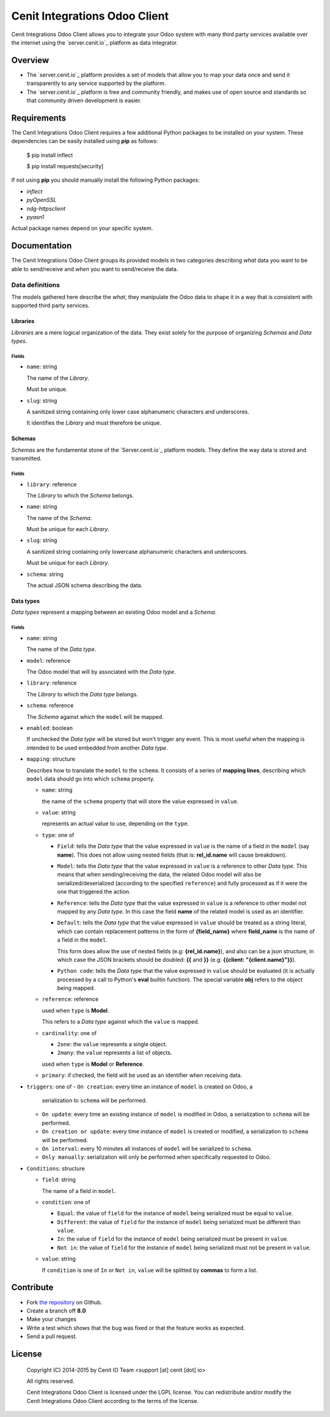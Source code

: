 ==============================
Cenit Integrations Odoo Client
==============================

Cenit Integrations Odoo Client allows you to integrate your Odoo system with
many third party services available over the internet using the `server.cenit.io`_
platform as data integrator.

Overview
========

+ The `server.cenit.io`_ platform provides a set of models that allow you to map your
  data once and send it transparently to any service supported by the platform.
+ The `server.cenit.io`_ platform is free and community friendly, and makes use of
  open source and standards so that community driven development is easier.

Requirements
============

The Cenit Integrations Odoo Client requires a few additional Python packages to
be installed on your system. These dependencies can be easily installed using
**pip** as follows:

    $ pip install inflect

    $ pip install requests[security]

If not using **pip** you should manually install the following Python packages:

+ `inflect`
+ `pyOpenSSL`
+ `ndg-httpsclient`
+ `pyasn1`

Actual package names depend on your specific system.

Documentation
=============

The Cenit Integrations Odoo Client groups its provided models in two categories
describing *what* data you want to be able to send/receive and *when* you want
to send/receive the data.

Data definitions
################

The models gathered here describe the *what*, they manipulate the Odoo data to
shape it in a way that is consistent with supported third party services.

Libraries
+++++++++

*Libraries* are a mere logical organization of the data. They exist solely for
the purpose of organizing *Schemas* and *Data types*.

Fields
------

+ ``name``: string

  The name of the *Library*.

  Must be unique.

+ ``slug``: string

  A sanitized string containing only lower case alphanumeric characters and
  underscores.

  It identifies the *Library* and must therefore be unique.

Schemas
+++++++

*Schemas* are the fundamental stone of the `Server.cenit.io`_ platform models. They
define the way data is stored and transmitted.

Fields
------

+ ``library``: reference

  The *Library* to which the *Schema* belongs.

+ ``name``: string

  The name of the *Schema*.

  Must be unique for each *Library*.

+ ``slug``: string

  A sanitized string containing only lowercase alphanumeric characters and
  underscores.

  Must be unique for each *Library*.

+ ``schema``: string

  The actual JSON schema describing the data.

Data types
++++++++++

*Data types* represent a mapping between an existing Odoo model and a *Schema*.

Fields
------

+ ``name``: string

  The name of the *Data type*.

+ ``model``: reference

  The Odoo model that will by associated with the *Data type*.

+ ``library``: reference

  The *Library* to which the *Data type* belongs.

+ ``schema``: reference

  The *Schema* against which the ``model`` will be mapped.

+ ``enabled``: boolean

  If unchecked the *Data type* will be stored but won't trigger any event.
  This is most useful when the mapping is intended to be used embedded from
  another *Data type*.

+ ``mapping``: structure

  Describes how to translate the ``model`` to the ``schema``.
  It consists of a series of **mapping lines**, describing which ``model``
  data should go into which ``schema`` property.

  - ``name``: string

    the name of the ``schema`` property that will store the value expressed in
    ``value``.

  - ``value``: string

    represents an actual value to use, depending on the ``type``.

  - ``type``: one of

    - ``Field``: tells the *Data type* that the value expressed in ``value`` is
      the name of a field in the ``model`` (say **name**). This does not
      allow using nested fields (that is: **rel_id.name** will cause breakdown).

    - ``Model``: tells the *Data type* that the value expressed in ``value`` is
      a reference to other *Data type*. This means that when sending/receiving
      the data, the related Odoo model will also be serialized/deserialized
      (according to the specified ``reference``) and fully processed as if it
      were the one that triggered the action.

    - ``Reference``: tells the *Data type* that the value expressed in
      ``value`` is a reference to other model not mapped by any *Data type*. In
      this case the field **name** of the related model is used as an
      identifier.

    - ``Default``: tells the *Data type* that the value expressed in ``value``
      should be treated as a string literal, which can contain replacement
      patterns in the form of **{field_name}** where **field_name** is the
      name of a field in the ``model``.

      This form does allow the use of nested fields (e.g: **{rel_id.name}**),
      and also can be a json structure, in which case the JSON brackets should
      be doubled: **{{** and **}}** (e.g: **{{client: "{client.name}"}}**).

    - ``Python code``: tells the *Data type* that the value expressed in
      ``value`` should be evaluated (it is actually processed by a call to
      Python's **eval** builtin function). The special variable **obj** refers
      to the object being mapped.

  - ``reference``: reference

    used when ``type`` is **Model**.

    This refers to a *Data type* against which the ``value`` is mapped.

  - ``cardinality``: one of

    - ``2one``: the ``value`` represents a single object.

    - ``2many``: the ``value`` represents a list of objects.

    used when ``type`` is **Model** or **Reference**.

  - ``primary``: if checked, the field will be used as an identifier when
    receiving data.

+ ``triggers``: one of
  - ``On creation``: every time an instance of ``model`` is created on Odoo, a
    serialization to ``schema`` will be performed.

  - ``On update``: every time an existing instance of ``model`` is modified in
    Odoo, a serialization to ``schema`` will be performed.

  - ``On creation or update``: every time instance of ``model`` is created or
    modified, a serialization to ``schema`` will be performed.

  - ``On interval``: every 10 minutes all instances of ``model`` will be
    serialized to ``schema``.

  - ``Only manually``: serialization will only be performed when specifically
    requested to Odoo.

+ ``Conditions``: structure

  - ``field``: string

    The name of a field in ``model``.

  - ``condition``: one of

    - ``Equal``: the value of ``field`` for the instance of ``model`` being
      serialized must be equal to ``value``.

    - ``Different``: the value of ``field`` for the instance of ``model`` being
      serialized must be different than ``value``.

    - ``In``: the value of ``field`` for the instance of ``model`` being
      serialized must be present in ``value``.

    - ``Not in``: the value of ``field`` for the instance of ``model`` being
      serialized must not be present in ``value``.

  - ``value``: string

    If ``condition`` is one of ``In`` or ``Not in``, ``value`` will be splitted
    by **commas** to form a list.

Contribute
==========

+ Fork `the repository`_ on Github.
+ Create a branch off **8.0**
+ Make your changes
+ Write a test which shows that the bug was fixed or that the feature works as
  expected.
+ Send a pull request.

License
=======

    Copyright (C) 2014-2015 by Cenit IO Team <support [at] cenit [dot] io>

    All rights reserved.

    Cenit Integrations Odoo Client is licensed under the LGPL license.  You can
    redistribute and/or modify the Cenit Integrations Odoo Client according to
    the terms of the license.

.. _Cenit IO: https://server.cenit.io
.. _the repository: https://github.com/cenit-io/odoo-cenit
